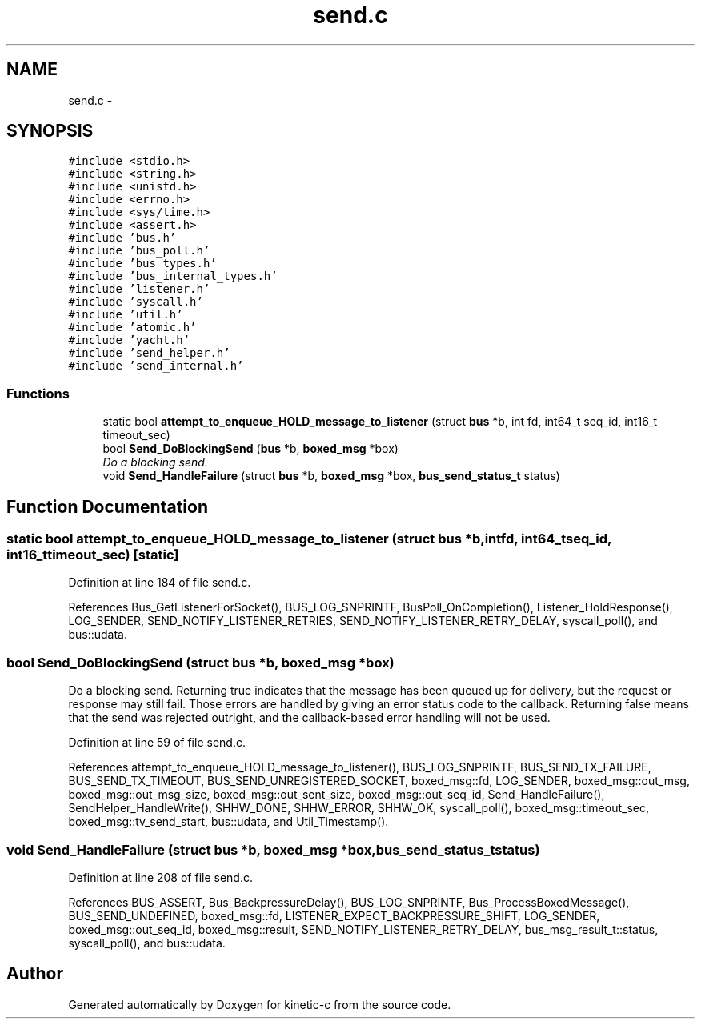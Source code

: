 .TH "send.c" 3 "Fri Mar 13 2015" "Version v0.12.0" "kinetic-c" \" -*- nroff -*-
.ad l
.nh
.SH NAME
send.c \- 
.SH SYNOPSIS
.br
.PP
\fC#include <stdio\&.h>\fP
.br
\fC#include <string\&.h>\fP
.br
\fC#include <unistd\&.h>\fP
.br
\fC#include <errno\&.h>\fP
.br
\fC#include <sys/time\&.h>\fP
.br
\fC#include <assert\&.h>\fP
.br
\fC#include 'bus\&.h'\fP
.br
\fC#include 'bus_poll\&.h'\fP
.br
\fC#include 'bus_types\&.h'\fP
.br
\fC#include 'bus_internal_types\&.h'\fP
.br
\fC#include 'listener\&.h'\fP
.br
\fC#include 'syscall\&.h'\fP
.br
\fC#include 'util\&.h'\fP
.br
\fC#include 'atomic\&.h'\fP
.br
\fC#include 'yacht\&.h'\fP
.br
\fC#include 'send_helper\&.h'\fP
.br
\fC#include 'send_internal\&.h'\fP
.br

.SS "Functions"

.in +1c
.ti -1c
.RI "static bool \fBattempt_to_enqueue_HOLD_message_to_listener\fP (struct \fBbus\fP *b, int fd, int64_t seq_id, int16_t timeout_sec)"
.br
.ti -1c
.RI "bool \fBSend_DoBlockingSend\fP (\fBbus\fP *b, \fBboxed_msg\fP *box)"
.br
.RI "\fIDo a blocking send\&. \fP"
.ti -1c
.RI "void \fBSend_HandleFailure\fP (struct \fBbus\fP *b, \fBboxed_msg\fP *box, \fBbus_send_status_t\fP status)"
.br
.in -1c
.SH "Function Documentation"
.PP 
.SS "static bool attempt_to_enqueue_HOLD_message_to_listener (struct \fBbus\fP *b, intfd, int64_tseq_id, int16_ttimeout_sec)\fC [static]\fP"

.PP
Definition at line 184 of file send\&.c\&.
.PP
References Bus_GetListenerForSocket(), BUS_LOG_SNPRINTF, BusPoll_OnCompletion(), Listener_HoldResponse(), LOG_SENDER, SEND_NOTIFY_LISTENER_RETRIES, SEND_NOTIFY_LISTENER_RETRY_DELAY, syscall_poll(), and bus::udata\&.
.SS "bool Send_DoBlockingSend (struct \fBbus\fP *b, \fBboxed_msg\fP *box)"

.PP
Do a blocking send\&. Returning true indicates that the message has been queued up for delivery, but the request or response may still fail\&. Those errors are handled by giving an error status code to the callback\&. Returning false means that the send was rejected outright, and the callback-based error handling will not be used\&. 
.PP
Definition at line 59 of file send\&.c\&.
.PP
References attempt_to_enqueue_HOLD_message_to_listener(), BUS_LOG_SNPRINTF, BUS_SEND_TX_FAILURE, BUS_SEND_TX_TIMEOUT, BUS_SEND_UNREGISTERED_SOCKET, boxed_msg::fd, LOG_SENDER, boxed_msg::out_msg, boxed_msg::out_msg_size, boxed_msg::out_sent_size, boxed_msg::out_seq_id, Send_HandleFailure(), SendHelper_HandleWrite(), SHHW_DONE, SHHW_ERROR, SHHW_OK, syscall_poll(), boxed_msg::timeout_sec, boxed_msg::tv_send_start, bus::udata, and Util_Timestamp()\&.
.SS "void Send_HandleFailure (struct \fBbus\fP *b, \fBboxed_msg\fP *box, \fBbus_send_status_t\fPstatus)"

.PP
Definition at line 208 of file send\&.c\&.
.PP
References BUS_ASSERT, Bus_BackpressureDelay(), BUS_LOG_SNPRINTF, Bus_ProcessBoxedMessage(), BUS_SEND_UNDEFINED, boxed_msg::fd, LISTENER_EXPECT_BACKPRESSURE_SHIFT, LOG_SENDER, boxed_msg::out_seq_id, boxed_msg::result, SEND_NOTIFY_LISTENER_RETRY_DELAY, bus_msg_result_t::status, syscall_poll(), and bus::udata\&.
.SH "Author"
.PP 
Generated automatically by Doxygen for kinetic-c from the source code\&.
